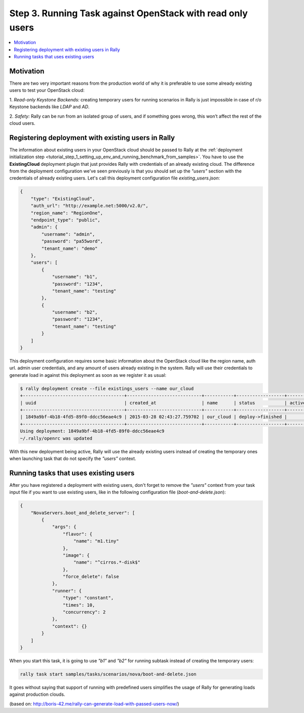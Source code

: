 ..
      Copyright 2015 Mirantis Inc. All Rights Reserved.

      Licensed under the Apache License, Version 2.0 (the "License"); you may
      not use this file except in compliance with the License. You may obtain
      a copy of the License at

          http://www.apache.org/licenses/LICENSE-2.0

      Unless required by applicable law or agreed to in writing, software
      distributed under the License is distributed on an "AS IS" BASIS, WITHOUT
      WARRANTIES OR CONDITIONS OF ANY KIND, either express or implied. See the
      License for the specific language governing permissions and limitations
      under the License.

.. _tutorial_step_3_benchmarking_with_existing_users:

Step 3. Running Task against OpenStack with read only users
===========================================================

.. contents::
   :local:

Motivation
----------

There are two very important reasons from the production world of why it is
preferable to use some already existing users to test your OpenStack cloud:

1. *Read-only Keystone Backends:* creating temporary users for running
scenarios in Rally is just impossible in case of r/o Keystone backends like
*LDAP* and *AD*.

2. *Safety:* Rally can be run from an isolated group of users, and if something
goes wrong, this won’t affect the rest of the cloud users.


Registering deployment with existing users in Rally
---------------------------------------------------

The information about existing users in your OpenStack cloud should be passed
to Rally at the
:ref:`deployment initialization step <tutorial_step_1_setting_up_env_and_running_benchmark_from_samples>`.
You have to use the **ExistingCloud** deployment plugin that just provides
Rally with credentials of an already existing cloud. The difference from the
deployment configuration we've seen previously is that you should set up the
*"users"* section with the credentials of already existing users. Let's call
this deployment configuration file *existing_users.json*:

.. code-block:: json

    {
        "type": "ExistingCloud",
        "auth_url": "http://example.net:5000/v2.0/",
        "region_name": "RegionOne",
        "endpoint_type": "public",
        "admin": {
            "username": "admin",
            "password": "pa55word",
            "tenant_name": "demo"
        },
        "users": [
            {
                "username": "b1",
                "password": "1234",
                "tenant_name": "testing"
            },
            {
                "username": "b2",
                "password": "1234",
                "tenant_name": "testing"
            }
        ]
    }

This deployment configuration requires some basic information about the
OpenStack cloud like the region name, auth url. admin user credentials, and any
amount of users already existing in the system. Rally will use their
credentials to generate load in against this deployment as soon as we register
it as usual:

.. code-block:: console

    $ rally deployment create --file existings_users --name our_cloud
    +--------------------------------------+----------------------------+-----------+------------------+--------+
    | uuid                                 | created_at                 | name      | status           | active |
    +--------------------------------------+----------------------------+-----------+------------------+--------+
    | 1849a9bf-4b18-4fd5-89f0-ddcc56eae4c9 | 2015-03-28 02:43:27.759702 | our_cloud | deploy->finished |        |
    +--------------------------------------+----------------------------+-----------+------------------+--------+
    Using deployment: 1849a9bf-4b18-4fd5-89f0-ddcc56eae4c9
    ~/.rally/openrc was updated

With this new deployment being active, Rally will use the already existing
users instead of creating the temporary ones when launching task that do not
specify the *"users"* context.


Running tasks that uses existing users
--------------------------------------

After you have registered a deployment with existing users, don't forget to
remove the *"users"* context from your task input file if you want
to use existing users, like in the following configuration file
(*boot-and-delete.json*):


.. code-block:: json

    {
        "NovaServers.boot_and_delete_server": [
            {
                "args": {
                    "flavor": {
                        "name": "m1.tiny"
                    },
                    "image": {
                        "name": "^cirros.*-disk$"
                    },
                    "force_delete": false
                },
                "runner": {
                    "type": "constant",
                    "times": 10,
                    "concurrency": 2
                },
                "context": {}
            }
        ]
    }

When you start this task, it is going to use *"b1"* and *"b2"* for running
subtask instead of creating the temporary users:

.. code-block:: bash

    rally task start samples/tasks/scenarios/nova/boot-and-delete.json

It goes without saying that support of running with predefined users
simplifies the usage of Rally for generating loads against production clouds.

(based on: http://boris-42.me/rally-can-generate-load-with-passed-users-now/)
